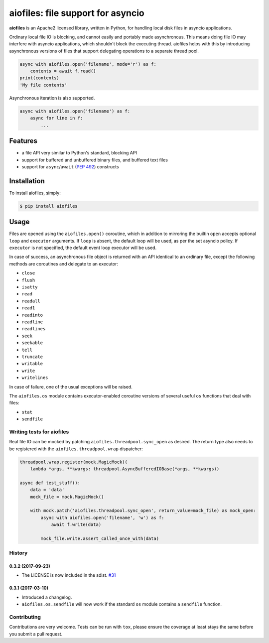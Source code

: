 aiofiles: file support for asyncio
==================================

.. image:: https://img.shields.io/pypi/v/aiofiles.svg
        :target: https://pypi.python.org/pypi/aiofiles

.. image:: https://travis-ci.org/Tinche/aiofiles.svg?branch=master
        :target: https://travis-ci.org/Tinche/aiofiles

.. image:: https://codecov.io/gh/Tinche/aiofiles/branch/master/graph/badge.svg
        :target: https://codecov.io/gh/Tinche/aiofiles

**aiofiles** is an Apache2 licensed library, written in Python, for handling local
disk files in asyncio applications.

Ordinary local file IO is blocking, and cannot easily and portably made
asynchronous. This means doing file IO may interfere with asyncio applications,
which shouldn't block the executing thread. aiofiles helps with this by
introducing asynchronous versions of files that support delegating operations to
a separate thread pool.

.. code-block:: python

    async with aiofiles.open('filename', mode='r') as f:
        contents = await f.read()
    print(contents)
    'My file contents'

Asynchronous iteration is also supported.

.. code-block:: python

    async with aiofiles.open('filename') as f:
        async for line in f:
            ...

Features
--------

- a file API very similar to Python's standard, blocking API
- support for buffered and unbuffered binary files, and buffered text files
- support for ``async``/``await`` (:PEP:`492`) constructs


Installation
------------

To install aiofiles, simply:

.. code-block:: bash

    $ pip install aiofiles

Usage
-----

Files are opened using the ``aiofiles.open()`` coroutine, which in addition to
mirroring the builtin ``open`` accepts optional ``loop`` and ``executor``
arguments. If ``loop`` is absent, the default loop will be used, as per the
set asyncio policy. If ``executor`` is not specified, the default event loop
executor will be used.

In case of success, an asynchronous file object is returned with an
API identical to an ordinary file, except the following methods are coroutines
and delegate to an executor:

* ``close``
* ``flush``
* ``isatty``
* ``read``
* ``readall``
* ``read1``
* ``readinto``
* ``readline``
* ``readlines``
* ``seek``
* ``seekable``
* ``tell``
* ``truncate``
* ``writable``
* ``write``
* ``writelines``

In case of failure, one of the usual exceptions will be raised.

The ``aiofiles.os`` module contains executor-enabled coroutine versions of
several useful ``os`` functions that deal with files:

* ``stat``
* ``sendfile``

Writing tests for aiofiles
~~~~~~~~~~~~~~~~~~~~~~~~~~

Real file IO can be mocked by patching ``aiofiles.threadpool.sync_open``
as desired. The return type also needs to be registered with the
``aiofiles.threadpool.wrap`` dispatcher:

.. code-block:: python

    threadpool.wrap.register(mock.MagicMock)(
        lambda *args, **kwargs: threadpool.AsyncBufferedIOBase(*args, **kwargs))

    async def test_stuff():
        data = 'data'
        mock_file = mock.MagicMock()

        with mock.patch('aiofiles.threadpool.sync_open', return_value=mock_file) as mock_open:
            async with aiofiles.open('filename', 'w') as f:
                await f.write(data)

            mock_file.write.assert_called_once_with(data)

History
~~~~~~~

0.3.2 (2017-09-23)
``````````````````
- The LICENSE is now included in the sdist.
  `#31 <https://github.com/Tinche/aiofiles/pull/31>`_

0.3.1 (2017-03-10)
``````````````````

- Introduced a changelog.
- ``aiofiles.os.sendfile`` will now work if the standard ``os`` module contains a ``sendfile`` function.

Contributing
~~~~~~~~~~~~
Contributions are very welcome. Tests can be run with ``tox``, please ensure
the coverage at least stays the same before you submit a pull request.
